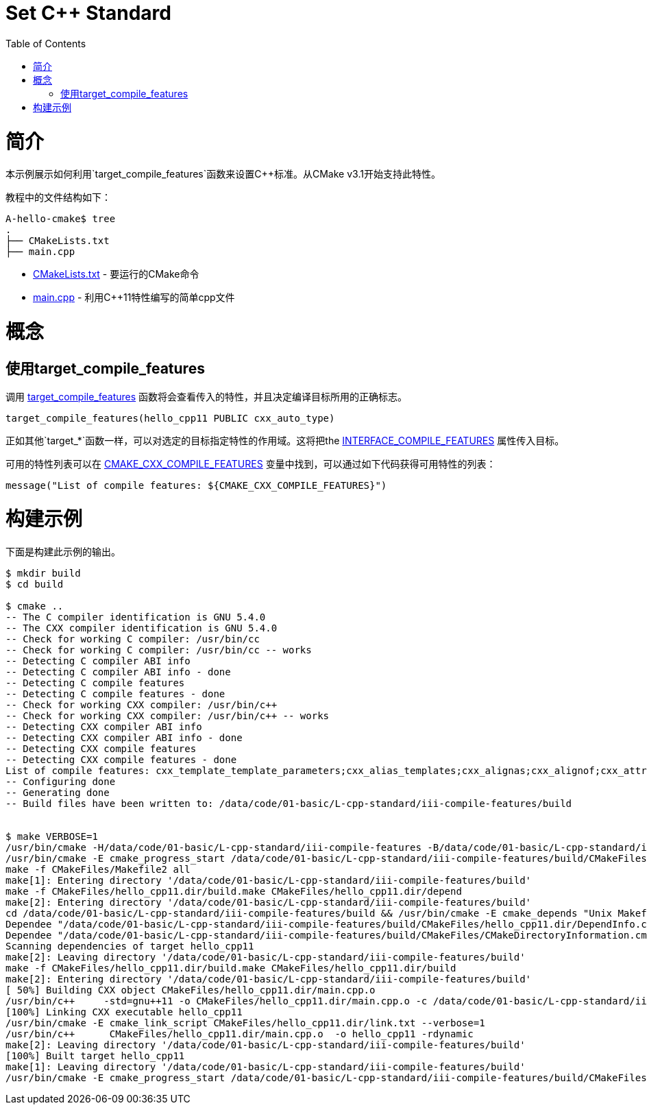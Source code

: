 = Set C++ Standard
:toc:
:toc-placement!:

toc::[]

# 简介

本示例展示如何利用`target_compile_features`函数来设置C++标准。从CMake v3.1开始支持此特性。

教程中的文件结构如下：

```
A-hello-cmake$ tree
.
├── CMakeLists.txt
├── main.cpp
```

  * link:CMakeLists.txt[CMakeLists.txt] - 要运行的CMake命令
  * link:main.cpp[main.cpp] - 利用C++11特性编写的简单cpp文件

# 概念

## 使用target_compile_features

调用 link:https://cmake.org/cmake/help/v3.1/command/target_compile_features.html[target_compile_features] 函数将会查看传入的特性，并且决定编译目标所用的正确标志。

[source,cmake]
----
target_compile_features(hello_cpp11 PUBLIC cxx_auto_type)
----

正如其他`target_*`函数一样，可以对选定的目标指定特性的作用域。这将把the link:https://cmake.org/cmake/help/v3.1/prop_tgt/INTERFACE_COMPILE_FEATURES.html#prop_tgt:INTERFACE_COMPILE_FEATURES[INTERFACE_COMPILE_FEATURES] 属性传入目标。

可用的特性列表可以在 link:https://cmake.org/cmake/help/v3.1/variable/CMAKE_CXX_COMPILE_FEATURES.html#variable:CMAKE_CXX_COMPILE_FEATURES[CMAKE_CXX_COMPILE_FEATURES] 变量中找到，可以通过如下代码获得可用特性的列表：

[source,cmake]
----
message("List of compile features: ${CMAKE_CXX_COMPILE_FEATURES}")
----

# 构建示例

下面是构建此示例的输出。

[source,bash]
----
$ mkdir build
$ cd build

$ cmake ..
-- The C compiler identification is GNU 5.4.0
-- The CXX compiler identification is GNU 5.4.0
-- Check for working C compiler: /usr/bin/cc
-- Check for working C compiler: /usr/bin/cc -- works
-- Detecting C compiler ABI info
-- Detecting C compiler ABI info - done
-- Detecting C compile features
-- Detecting C compile features - done
-- Check for working CXX compiler: /usr/bin/c++
-- Check for working CXX compiler: /usr/bin/c++ -- works
-- Detecting CXX compiler ABI info
-- Detecting CXX compiler ABI info - done
-- Detecting CXX compile features
-- Detecting CXX compile features - done
List of compile features: cxx_template_template_parameters;cxx_alias_templates;cxx_alignas;cxx_alignof;cxx_attributes;cxx_auto_type;cxx_constexpr;cxx_decltype;cxx_decltype_incomplete_return_types;cxx_default_function_template_args;cxx_defaulted_functions;cxx_defaulted_move_initializers;cxx_delegating_constructors;cxx_deleted_functions;cxx_enum_forward_declarations;cxx_explicit_conversions;cxx_extended_friend_declarations;cxx_extern_templates;cxx_final;cxx_func_identifier;cxx_generalized_initializers;cxx_inheriting_constructors;cxx_inline_namespaces;cxx_lambdas;cxx_local_type_template_args;cxx_long_long_type;cxx_noexcept;cxx_nonstatic_member_init;cxx_nullptr;cxx_override;cxx_range_for;cxx_raw_string_literals;cxx_reference_qualified_functions;cxx_right_angle_brackets;cxx_rvalue_references;cxx_sizeof_member;cxx_static_assert;cxx_strong_enums;cxx_thread_local;cxx_trailing_return_types;cxx_unicode_literals;cxx_uniform_initialization;cxx_unrestricted_unions;cxx_user_literals;cxx_variadic_macros;cxx_variadic_templates;cxx_aggregate_default_initializers;cxx_attribute_deprecated;cxx_binary_literals;cxx_contextual_conversions;cxx_decltype_auto;cxx_digit_separators;cxx_generic_lambdas;cxx_lambda_init_captures;cxx_relaxed_constexpr;cxx_return_type_deduction;cxx_variable_templates
-- Configuring done
-- Generating done
-- Build files have been written to: /data/code/01-basic/L-cpp-standard/iii-compile-features/build


$ make VERBOSE=1
/usr/bin/cmake -H/data/code/01-basic/L-cpp-standard/iii-compile-features -B/data/code/01-basic/L-cpp-standard/iii-compile-features/build --check-build-system CMakeFiles/Makefile.cmake 0
/usr/bin/cmake -E cmake_progress_start /data/code/01-basic/L-cpp-standard/iii-compile-features/build/CMakeFiles /data/code/01-basic/L-cpp-standard/iii-compile-features/build/CMakeFiles/progress.marks
make -f CMakeFiles/Makefile2 all
make[1]: Entering directory '/data/code/01-basic/L-cpp-standard/iii-compile-features/build'
make -f CMakeFiles/hello_cpp11.dir/build.make CMakeFiles/hello_cpp11.dir/depend
make[2]: Entering directory '/data/code/01-basic/L-cpp-standard/iii-compile-features/build'
cd /data/code/01-basic/L-cpp-standard/iii-compile-features/build && /usr/bin/cmake -E cmake_depends "Unix Makefiles" /data/code/01-basic/L-cpp-standard/iii-compile-features /data/code/01-basic/L-cpp-standard/iii-compile-features /data/code/01-basic/L-cpp-standard/iii-compile-features/build /data/code/01-basic/L-cpp-standard/iii-compile-features/build /data/code/01-basic/L-cpp-standard/iii-compile-features/build/CMakeFiles/hello_cpp11.dir/DependInfo.cmake --color=
Dependee "/data/code/01-basic/L-cpp-standard/iii-compile-features/build/CMakeFiles/hello_cpp11.dir/DependInfo.cmake" is newer than depender "/data/code/01-basic/L-cpp-standard/iii-compile-features/build/CMakeFiles/hello_cpp11.dir/depend.internal".
Dependee "/data/code/01-basic/L-cpp-standard/iii-compile-features/build/CMakeFiles/CMakeDirectoryInformation.cmake" is newer than depender "/data/code/01-basic/L-cpp-standard/iii-compile-features/build/CMakeFiles/hello_cpp11.dir/depend.internal".
Scanning dependencies of target hello_cpp11
make[2]: Leaving directory '/data/code/01-basic/L-cpp-standard/iii-compile-features/build'
make -f CMakeFiles/hello_cpp11.dir/build.make CMakeFiles/hello_cpp11.dir/build
make[2]: Entering directory '/data/code/01-basic/L-cpp-standard/iii-compile-features/build'
[ 50%] Building CXX object CMakeFiles/hello_cpp11.dir/main.cpp.o
/usr/bin/c++     -std=gnu++11 -o CMakeFiles/hello_cpp11.dir/main.cpp.o -c /data/code/01-basic/L-cpp-standard/iii-compile-features/main.cpp
[100%] Linking CXX executable hello_cpp11
/usr/bin/cmake -E cmake_link_script CMakeFiles/hello_cpp11.dir/link.txt --verbose=1
/usr/bin/c++      CMakeFiles/hello_cpp11.dir/main.cpp.o  -o hello_cpp11 -rdynamic
make[2]: Leaving directory '/data/code/01-basic/L-cpp-standard/iii-compile-features/build'
[100%] Built target hello_cpp11
make[1]: Leaving directory '/data/code/01-basic/L-cpp-standard/iii-compile-features/build'
/usr/bin/cmake -E cmake_progress_start /data/code/01-basic/L-cpp-standard/iii-compile-features/build/CMakeFiles 0

----
